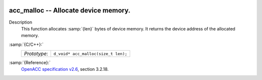   .. _acc_malloc:

acc_malloc -- Allocate device memory.
*************************************

Description
  This function allocates :samp:`{len}` bytes of device memory. It returns
  the device address of the allocated memory.

:samp:`{C/C++}:`
  ============  ===================================
  *Prototype*:  ``d_void* acc_malloc(size_t len);``
  ============  ===================================

:samp:`{Reference}:`
  `OpenACC specification v2.6 <https://www.openacc.org>`_, section
  3.2.18.

